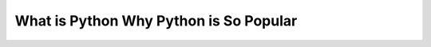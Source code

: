 What is Python Why Python is So Popular
============================================================================================================

.. raw:: html

   <video width="100%" height="100%" controls>
   <source src="https://outin-0fed40cae50711eaa61200163e1c94a4.oss-cn-shanghai.aliyuncs.com/sv/298dbe18-17cde912a16/298dbe18-17cde912a16.mp4" type="video/mp4" />
   </video>



